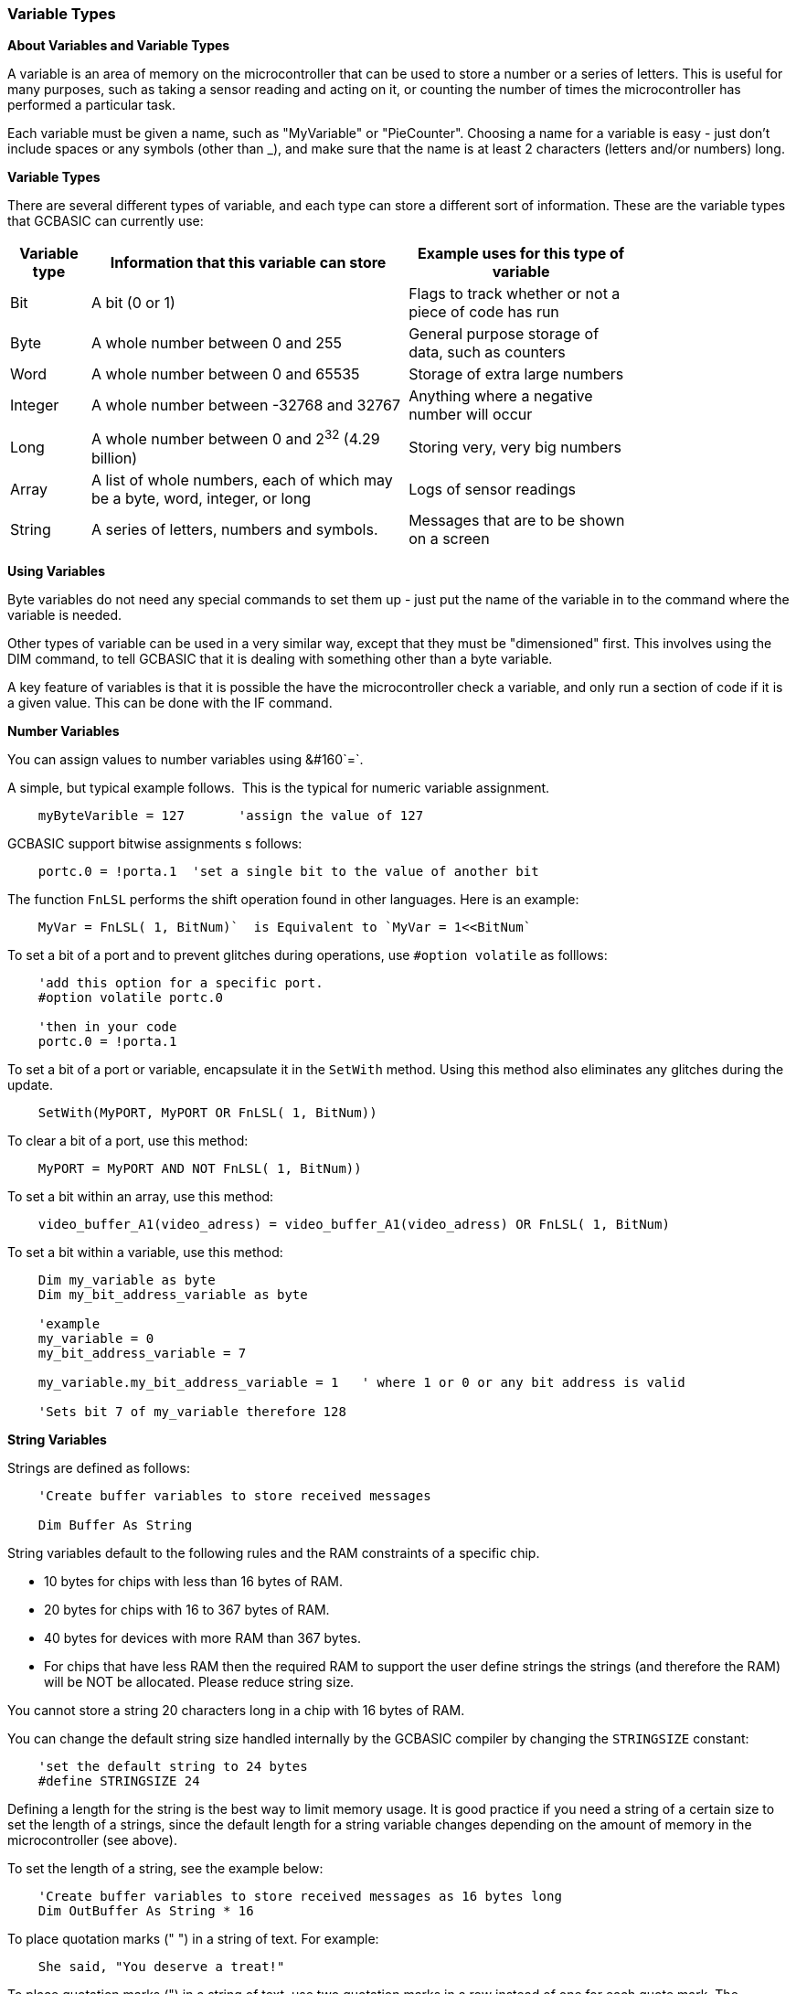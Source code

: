 // Edit EvanV 061116
// Added   #define STRINGSIZE 24 constant information.
// Added   091116 added String examplkes
=== Variable Types

*About Variables and Variable Types*

A variable is an area of memory on the microcontroller that can be used
to store a number or a series of letters. This is useful for many
purposes, such as taking a sensor reading and acting on it, or counting
the number of times the microcontroller has performed a particular task.

Each variable must be given a name, such as "MyVariable" or
"PieCounter". Choosing a name for a variable is easy - just don't
include spaces or any symbols (other than _), and make sure that the
name is at least 2 characters (letters and/or numbers) long.

*Variable Types*

There are several different types of variable, and each type can store a
different sort of information. These are the variable types that GCBASIC can currently use:
[cols=3, options="header,autowidth",width="80%"]
|===
|*Variable type*
|*Information that this variable can store*
|*Example uses for this type of variable*

|Bit
|A bit (0 or 1)
|Flags to track whether or not a piece of code has run

|Byte
|A whole number between 0 and 255
|General purpose storage of data, such as counters

|Word
|A whole number between 0 and 65535
|Storage of extra large numbers

|Integer
|A whole number between -32768 and 32767
|Anything where a negative number will occur

|Long
|A whole number between 0 and 2^32^ (4.29 billion)
|Storing very, very big numbers

|Array
|A list of whole numbers, each of which may be a byte, word, integer, or long
|Logs of sensor readings

|String
|A series of letters, numbers and symbols.
|Messages that are to be shown on a screen
|===
*Using Variables*

Byte variables do not need any special commands to set them up - just
put the name of the variable in to the command where the variable is
needed.

Other types of variable can be used in a very similar way, except that
they must be "dimensioned" first. This involves using the DIM command,
to tell GCBASIC that it is dealing with something other than a
byte variable.

A key feature of variables is that it is possible the have the
microcontroller check a variable, and only run a section of code if it
is a given value. This can be done with the IF command.


*Number Variables*

You can assign values to number variables using&#160;&#160`=`.&#160;&#160;

A simple, but typical example follows.&#160;&#160;This is the typical for numeric variable assignment.

----
    myByteVarible = 127       'assign the value of 127
----


GCBASIC support bitwise assignments s follows:


----
    portc.0 = !porta.1  'set a single bit to the value of another bit
----

The function `FnLSL` performs the shift operation found in other languages.  Here is an example:

----
    MyVar = FnLSL( 1, BitNum)`  is Equivalent to `MyVar = 1<<BitNum`
----

To set a bit of a port and to prevent glitches during operations, use `#option volatile` as folllows:

----
    'add this option for a specific port.
    #option volatile portc.0

    'then in your code
    portc.0 = !porta.1
----

To set a bit of a port or variable, encapsulate it in the `SetWith` method.  Using this method also eliminates any glitches during the update.

----
    SetWith(MyPORT, MyPORT OR FnLSL( 1, BitNum))
----

To clear a bit of a port, use this method:

----
    MyPORT = MyPORT AND NOT FnLSL( 1, BitNum))
----


To set a bit within an array, use this method:

----
    video_buffer_A1(video_adress) = video_buffer_A1(video_adress) OR FnLSL( 1, BitNum)
----

To set a bit within a variable, use this method:

----
    Dim my_variable as byte
    Dim my_bit_address_variable as byte

    'example
    my_variable = 0
    my_bit_address_variable = 7

    my_variable.my_bit_address_variable = 1   ' where 1 or 0 or any bit address is valid

    'Sets bit 7 of my_variable therefore 128
----


*String Variables*

Strings are defined as follows:

----
    'Create buffer variables to store received messages

    Dim Buffer As String
----

String variables default to the following rules and the RAM constraints
of a specific chip.

- 10 bytes for chips with less than 16 bytes of RAM.
- 20 bytes for chips with 16 to 367 bytes of RAM.
- 40 bytes for devices with more RAM than 367 bytes.
- For chips that have less RAM then the required RAM to support the user define strings the strings (and therefore the RAM) will be NOT be allocated. Please reduce string size.


You cannot store a string 20 characters long in a chip with 16 bytes of RAM.

You can change the default string size handled internally by the GCBASIC compiler by changing the `STRINGSIZE` constant:

----
    'set the default string to 24 bytes
    #define STRINGSIZE 24
----

Defining a length for the string is the best way to limit memory usage.  It is good practice if you need a string of a certain size to set the length of a strings, since the default length for a string variable changes depending on the amount of memory in the microcontroller (see
above).

To set the length of a string, see the example below:

----
    'Create buffer variables to store received messages as 16 bytes long
    Dim OutBuffer As String * 16
----

To place quotation marks (" ") in a string of text. For example:

----
    She said, "You deserve a treat!"
----

To place quotation marks (") in a string of text, use two quotation marks in a row instead of one for each quote mark.  The following example shows two ways of printing `She said, "You deserve a treat!"`.  This technique works for all output methods (HSerPrint, Print, etc.)

----
    HSerPrint "She said, ""You deserve a treat!"" "

    Dim myString As String * 39
    myString = "She said, ""You deserve another treat!"" "
    HSerPrint myString
----

*Variable Aliases*

Some variables are aliases, which are used to refer to memory locations used by other variables. These are useful for joining predefined byte variables together to form a word variable.

Aliases are not like pointers in many languages - they must always refer to the same variable or variables and cannot be changed.

When setting a register/variable bit ( i.e  my_variable.my_bit_address_variable ) and using a alias for the variable then you must ensure the bytes that construct the variable are consective.

The coding approach should be to DIMension the variable (word, integer, or long) first, then create the byte aliases:

----
    Dim my_variable as LONG
    Dim ByteOne   as Byte alias my_variable_E
    Dim ByteTwo   as Byte alias my_variable_U
    Dim ByteThree as Byte alias my_variable_H
    Dim ByteFour  as Byte alias my_variable

    Dim my_bit_address_variable as Byte
    my_bit_address_variable = 23

    'set the bit in the variable
    my_variable.my_bit_address_variable = 1

    'then, use the four byte variables as you need to.
----

To set a series of registers that are not consecutive, it is recommended to use a mask variable then apply it to the registers:

----
    Dim my_variable as LONG
    Dim my_bit_address_variable as Byte
    my_bit_address_variable = 23

    'set the bit in the variable
    my_variable.my_bit_address_variable = 1

    porta =  my_variable_E
    portb =  my_variable_E
    portc =  my_variable_E
    portd =  my_variable_E

----

*Casting*

Casting changes the type of a variable or value.  To tell the compiler to perform a type conversion, put the desired type in square brackets before the variable.  The following example will cause two byte variables added together to be treated as a word variable.

----
    Dim MyWord As Word
    MyWord = [word]ByteVar + AnotherByteVar
----

Why do this?   Suppose that `ByteVar` is 150, and `AnotherByteVar` is 231.  When added, this will come to 381 - which will overflow, leaving 125 in the result.  However, when the cast is added, GCBASIC will treat `ByteVar` as if it were a word, and so will use the word addition code.  This will cause the correct result to be calculated.

It is good practice to cast when calculating an average:

----
    MyAverage = ([word]Value1 + Value2) / 2
----

It's also possible to cast the second value instead of the first:

----
    MyAverage = (Value1 + [word]Value2) / 2
----

The result will be exactly the same.

{empty} +
To apply operations to individual bits of variables see, <<_set,Set>>, <<_rotate,Rotate>>
{empty} +
{empty} +

To check variables and apply logic based on their value, see
<<_if,If>>, <<_do,Do>>, <<_for,For>>, <<_conditions,Conditions>>
{empty} +

*For more help, see:* <<_dim,Declaring variables with DIM>>, <<_setting_variables,Setting Variables>>
